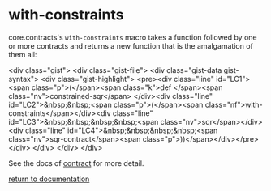 * with-constraints

core.contracts's ~with-constraints~ macro takes a function followed by one or more contracts and returns a new function that is the amalgamation of them all:

<div class="gist">
     <div class="gist-file">
        <div class="gist-data gist-syntax">
           <div class="gist-highlight">
<pre><div class="line" id="LC1"><span class="p">(</span><span class="k">def </span><span class="nv">constrained-sqr</span> </div><div class="line" id="LC2">&nbsp;&nbsp;<span class="p">(</span><span class="nf">with-constraints</span></div><div class="line" id="LC3">&nbsp;&nbsp;&nbsp;&nbsp;<span class="nv">sqr</span></div><div class="line" id="LC4">&nbsp;&nbsp;&nbsp;&nbsp;<span class="nv">sqr-contract</span><span class="p">))</span></div></pre> 
           </div>
       </div>
     </div>
</div>

See the docs of [[./contract/][contract]] for more detail.

[[../docs.html][return to documentation]]
